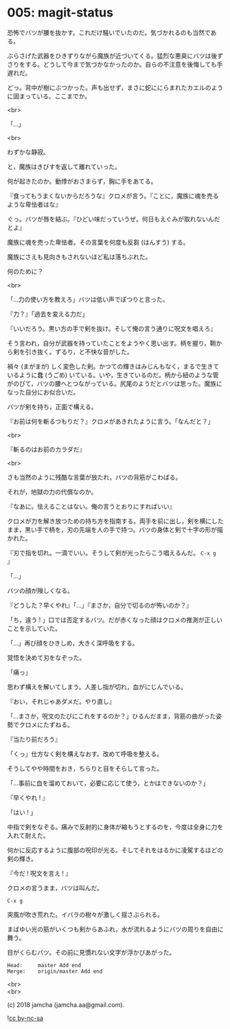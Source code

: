 #+OPTIONS: toc:nil
#+OPTIONS: \n:t
#+OPTIONS: ^:{}

* 005: magit-status

  恐怖でバツが腰を抜かす。これだけ騒いでいたのだ。気づかれるのも当然である。

  ぶらさげた武器をひきずりながら魔族が近づいてくる。猛烈な悪臭にバツは後ずさりをする。どうして今まで気づかなかったのか。自らの不注意を後悔しても手遅れだ。

  どっ。背中が樹にぶつかった。声も出せず，まさに蛇ににらまれたカエルのように固まっている。ここまでか。

  <br>

  「…」

  <br>

  わずかな静寂。

  と，魔族はきびすを返して離れていった。

  何が起きたのか。動悸がおさまらず，胸に手をあてる。

  『食ってもうまくないからだろうな』クロメが言う。『ことに，魔族に魂を売るような卑怯者はな』

  ぐっ。バツが唇を結ぶ。『ひどい味だっていうぜ。何日もえぐみが取れないんだとよ』

  魔族に魂を売った卑怯者。その言葉を何度も反芻 (はんすう) する。

  魔族にさえも見向きもされないほど私は落ちぶれた。

  何のために？

  <br>

  「…力の使い方を教えろ」バツは低い声でぽつりと言った。

  『力？』「過去を変える力だ」

  『いいだろう。黒い方の手で剣を抜け。そして俺の言う通りに呪文を唱えろ』

  そう言われ，自分が武器を持っていたことをようやく思い出す。柄を握り，鞘から剣を引き抜く。ずるり，と不快な音がした。

  禍々 (まがまが) しく変色した剣。かつての輝きはみじんもなく，まるで生きているように蠢 (うごめ) いている。いや，生きているのだ。柄から紐のような管がのびて，バツの腰へとつながっている。尻尾のようだとバツは思った。魔族になった自分にお似合いだ。

  バツが剣を持ち，正面で構える。

  『お前は何を斬るつもりだ？』クロメがあきれたように言う。「なんだと？」

  <br>

  『斬るのはお前のカラダだ』

  <br>

  さも当然のように残酷な言葉が放たれ，バツの背筋がこわばる。

  それが，地獄の力の代償なのか。

  『なあに。怯えることはない。俺の言うとおりにすればいい』

  クロメが力を解き放つための持ち方を指南する。両手を前に出し，剣を横にしたまま，黒い手で柄を，刃の先端を人の手で持つ。バツの身体と剣で十字の形が描かれた。

  『刃で指を切れ。一滴でいい。そうして剣が光ったらこう唱えるんだ。 ~C-x g~ 』

  「…」

  バツの顔が険しくなる。

  『どうした？早くやれ』「…」『まさか，自分で切るのが怖いのか？』

  「ち，違う ! 」口では否定するバツ。だが赤くなった顔はクロメの推測が正しいことを示していた。

  「…」再び顔をひきしめ，大きく深呼吸をする。

  覚悟を決めて刃をなぞった。

  「痛っ」

  思わず構えを解いてしまう。人差し指が切れ，血がにじんでいる。

  『おい，それじゃあダメだ。やり直し』

  「…まさか，呪文のたびにこれをするのか？」ひるんだまま，背筋の曲がった姿勢でクロメにたずねる。

  『当たり前だろう』

  「くっ」仕方なく剣を構えなおす。改めて呼吸を整える。

  そうしてやや時間をおき，ちらりと目をそらして言った。

  「…事前に血を溜めておいて，必要に応じて使う，とかはできないのか？」

  『早くやれ ! 』

  「はい ! 」

  中指で剣をなぞる。痛みで反射的に身体が縮もうとするのを，今度は全身に力を入れて耐えた。

  何かに反応するように腹部の呪印が光る。そしてそれをはるかに凌駕するほどの剣の輝き。

  『今だ ! 呪文を言え ! 』

  クロメの言うまま，バツは叫んだ。

  #+BEGIN_SRC 
  C-x g
  #+END_SRC

  突風が吹き荒れた。イバラの樹々が激しく揺さぶられる。

  まばゆい光の筋がいくつも剣からあふれ，水が流れるようにバツの周りを自由に舞う。

  目がくらむバツ。その前に見慣れない文字が浮かびあがった。

  #+BEGIN_SRC 
  Head:     master Add end
  Merge:    origin/master Add end
  #+END_SRC

  <br>
  <br>

  (c) 2018 jamcha (jamcha.aa@gmail.com).

  ![[https://i.creativecommons.org/l/by-nc-sa/4.0/88x31.png][cc by-nc-sa]]

